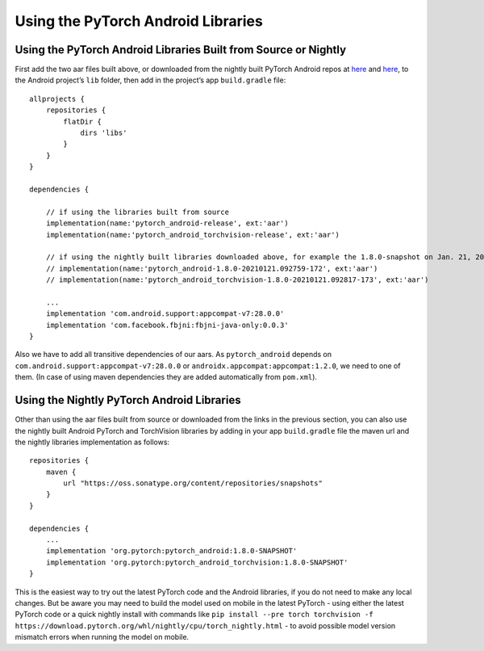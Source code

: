 Using the PyTorch Android Libraries
===================================

Using the PyTorch Android Libraries Built from Source or Nightly
----------------------------------------------------------------

First add the two aar files built above, or downloaded from the nightly
built PyTorch Android repos at
`here <https://oss.sonatype.org/#nexus-search;quick~pytorch_android>`__
and
`here <https://oss.sonatype.org/#nexus-search;quick~torchvision_android>`__,
to the Android project’s ``lib`` folder, then add in the project’s app
``build.gradle`` file:

::

   allprojects {
       repositories {
           flatDir {
               dirs 'libs'
           }
       }
   }

   dependencies {

       // if using the libraries built from source
       implementation(name:'pytorch_android-release', ext:'aar')
       implementation(name:'pytorch_android_torchvision-release', ext:'aar')

       // if using the nightly built libraries downloaded above, for example the 1.8.0-snapshot on Jan. 21, 2021
       // implementation(name:'pytorch_android-1.8.0-20210121.092759-172', ext:'aar')
       // implementation(name:'pytorch_android_torchvision-1.8.0-20210121.092817-173', ext:'aar')

       ...
       implementation 'com.android.support:appcompat-v7:28.0.0'
       implementation 'com.facebook.fbjni:fbjni-java-only:0.0.3'
   }

Also we have to add all transitive dependencies of our aars. As
``pytorch_android`` depends on
``com.android.support:appcompat-v7:28.0.0`` or
``androidx.appcompat:appcompat:1.2.0``, we need to one of them. (In case
of using maven dependencies they are added automatically from
``pom.xml``).

Using the Nightly PyTorch Android Libraries
-------------------------------------------

Other than using the aar files built from source or downloaded from the
links in the previous section, you can also use the nightly built
Android PyTorch and TorchVision libraries by adding in your app
``build.gradle`` file the maven url and the nightly libraries
implementation as follows:

::

   repositories {
       maven {
           url "https://oss.sonatype.org/content/repositories/snapshots"
       }
   }

   dependencies {
       ...
       implementation 'org.pytorch:pytorch_android:1.8.0-SNAPSHOT'
       implementation 'org.pytorch:pytorch_android_torchvision:1.8.0-SNAPSHOT'
   }

This is the easiest way to try out the latest PyTorch code and the
Android libraries, if you do not need to make any local changes. But be
aware you may need to build the model used on mobile in the latest
PyTorch - using either the latest PyTorch code or a quick nightly
install with commands like
``pip install --pre torch torchvision -f https://download.pytorch.org/whl/nightly/cpu/torch_nightly.html``
- to avoid possible model version mismatch errors when running the model
on mobile.
